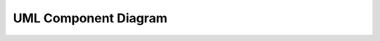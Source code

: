 .. index:: UML Component diagram
   pair: diagram; UML Component diagram
   see: Component diagram; UML Component diagram



UML Component Diagram
#####################
